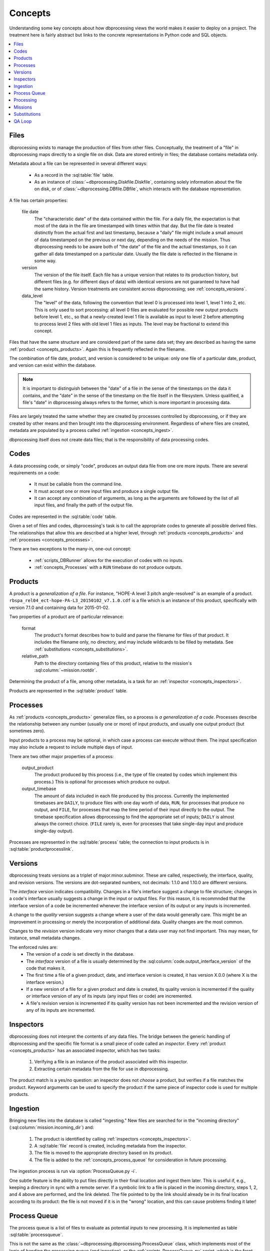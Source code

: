 ********
Concepts
********

Understanding some key concepts about how dbprocessing views the world
makes it easier to deploy on a project. The treatment here is fairly
abstract but links to the concrete representations in Python code and
SQL objects.

.. contents::
   :depth: 1
   :local:

.. _concepts_files:

Files
=====
dbprocessing exists to manage the production of files from other
files. Conceptually, the treatment of a "file" in dbprocessing maps
directly to a single file on disk. Data are stored entirely in files;
the database contains metadata only.

Metadata about a file can be represented in several different ways:

   * As a record in the :sql:table:`file` table.
   * As an instance of :class:`~dbprocessing.Diskfile.Diskfile`, containing
     solely information about the file on disk, or of
     :class:`~dbprocessing.DBfile.DBfile`, which interacts with the database
     representation.

A file has certain properties:

   file date
      The "characteristic date" of the data contained within the file.
      For a daily file, the expectation is that most of the data in
      the file are timestamped with times within that day. But the
      file date is treated distinctly from the actual first and last
      timestamp, because a "daily" file might include a small amount
      of data timestamped on the previous or next day, depending on
      the needs of the mission. Thus dbprocessing needs to be aware
      both of "the date" of the file and the actual timestamps, so it
      can gather all data timestamped on a particular date. Usually
      the file date is reflected in the filename in some way.

   version
      The version of the file itself. Each file has a unique version
      that relates to its production history, but different files
      (e.g. for different days of data) with identical versions are
      not guaranteed to have had the same history. Version treatments
      are consistent across dbprocessing; see :ref:`concepts_versions`.

   data_level
      The "level" of the data, following the convention that level 0
      is processed into level 1, level 1 into 2, etc. This is only used
      to sort processing: all level 0 files are evaluated for possible
      new output products before level 1, etc., so that a newly-created
      level 1 file is available as input to level 2 before attempting
      to process level 2 files with old level 1 files as inputs. The
      level may be fractional to extend this concept.

Files that have the same structure and are considered part of the same
data set; they are described as having the same :ref:`product
<concepts_products>`. Again this is frequently reflected in the filename.

The combination of file date, product, and version is considered to be
unique: only one file of a particular date, product, and version can
exist within the database.

.. note::
   It is important to distinguish between the "date" of a file in the
   sense of the timestamps on the data it contains, and the "date" in
   the sense of the timestamp on the file itself in the filesystem.
   Unless qualified, a file's "date" in dbprocessing always refers to
   the former, which is more important in processing data.

Files are largely treated the same whether they are created by
processes controlled by dbprocessing, or if they are created by other
means and then brought into the dbprocessing environment. Regardless
of where files are created, metadata are populated by a process called
:ref:`ingestion <concepts_ingest>`.

dbprocessing itself does not create data files; that is the
responsibility of data processing codes.
      
.. _concepts_codes:

Codes
=====
A data processing code, or simply "code", produces an output data file
from one ore more inputs. There are several requirements on a code:

   * It must be callable from the command line.
   * It must accept one or more input files and produce a single
     output file.
   * It can accept any combination of arguments, as long as the
     arguments are followed by the list of all input files, and
     finally the path of the output file.

Codes are represented in the :sql:table:`code` table.

Given a set of files and codes, dbprocessing's task is to call the
appropriate codes to generate all possible derived files. The
relationships that allow this are described at a higher level, through
:ref:`products <concepts_products>` and
:ref:`processes <concepts_processes>`.

There are two exceptions to the many-in, one-out concept:

   * :ref:`scripts_DBRunner` allows for the execution of codes with no
     inputs.
   * :ref:`concepts_Processes` with a ``RUN`` timebase do not produce outputs.

.. _concepts_products:

Products
========
A product is a *generalization of a file*. For instance, "HOPE-A level
3 pitch angle-resolved" is an example of a product.
``rbspa_rel04_ect-hope-PA-L3_20150102_v7.1.0.cdf`` is a file which is
an instance of this product, specifically with version 7.1.0 and containing
data for 2015-01-02.

Two properties of a product are of particular relevance:

   format
      The product's format describes how to build and parse the filename
      for files of that product. It includes the filename only, no directory,
      and may include wildcards to be filled by metadata. See
      :ref:`substitutions <concepts_substitutions>`.

   relative_path
      Path to the directory containing files of this product, relative to
      the mission's :sql:column:`~mission.rootdir`.

Determining the product of a file, among other metadata, is a task for
an :ref:`inspector <concepts_inspectors>`.

Products are represented in the :sql:table:`product` table.

.. _concepts_processes:

Processes
=========
As :ref:`products <concepts_products>` generalize files, so a process is
*a generalization of a code*. Processes describe the relationship between
any number (usually one or more) of input products, and usually one output
product (but sometimes zero).

Input products to a process may be optional, in which case a process
can execute without them. The input specification may also include a
request to include multiple days of input.

There are two other major properties of a process:

   output_product
      The product produced by this process (i.e., the type of file
      created by codes which implement this process.) This is optional
      for processes which produce no output.
   
   output_timebase
      The amount of data included in each file produced by this process.
      Currently the implemented timebases are ``DAILY``, to produce files
      with one day worth of data, ``RUN``, for processes that produce
      no output, and ``FILE``, for processes that map the time period of
      their input directly to the output. The timebase specification
      allows dbprocessing to find the appropriate set of inputs; ``DAILY``
      is almost always the correct choice. (``FILE`` rarely is, even for
      processes that take single-day input and produce single-day output).

Processes are represented in the :sql:table:`process` table; the
connection to input products is in :sql:table:`productprocesslink`.

.. _concepts_versions:

Versions
========
dbprocessing treats versions as a triplet of major.minor.subminor. These are
called, respectively, the interface, quality, and revision versions. The
versions are dot-separated numbers, not decimals: 1.1.0 and 1.10.0 are
different versions.

The *interface* version indicates compatibility. Changes in a file's
interface suggest a change to file structure; changes in a code's
interface usually suggests a change in the input or output files. For this
reason, it is recommnded that the interface version of a code be incremented
whenever the interface version of its output or any inputs is incremented.

A change to the *quality* version suggests a change where a user of the data
would generally care. This might be an improvement in processing or merely
the incorporation of additional data. Quality changes are the most common.

Changes to the *revision* version indicate very minor changes that a data
user may not find important. This may mean, for instance, small metadata
changes.

The enforced rules are:
   * The version of a *code* is set directly in the database.
   * The *interface* version of a file is usually determined by the
     :sql:column:`code.output_interface_version` of the code that makes it.
   * The first time a file of a given product, date, and interface version
     is created, it has version X.0.0 (where X is the interface version.)
   * If a new version of a file for a given product and date is created,
     its quality version is incremented if the quality *or* interface version
     of any of its inputs (any input files or code) are incremented.
   * A file's revision version is incremented if its quality version has not
     been incremented and the revision version of any of its inputs are
     incremented.

.. seealso::
   :class:`~dbprocessing.Version.Version`

.. _concepts_inspectors:

Inspectors
==========
dbprocessing does not interpret the contents of any data files. The bridge
between the generic handling of dbprocessing and the specific file format
is a small piece of code called an *inspector*. Every
:ref:`product <concepts_products>` has an associated inspector, which has
two tasks:

   1. Verifying a file is an instance of the product associated with this
      inspector.
   2. Extracting certain metadata from the file for use in dbprocessing.

The product match is a yes/no question: an inspector does not *choose* a
product, but verifies if a file matches the product. Keyword arguments can
be used to specify the product if the same piece of inspector code is used
for multiple products.

.. seealso::
   :sql:table:`inspector` table, :mod:`~dbprocessing.inspector` module

.. index:: ingest

.. _concepts_ingest:

Ingestion
=========
Bringing new files into the database is called "ingesting." New files are
searched for in the "incoming directory" (:sql:column:`mission.incoming_dir`)
and:

   1. The product is identified by calling
      :ref:`inspectors <concepts_inspectors>`.
   2. A :sql:table:`file` record is created, including metadata from the
      inspector.
   3. The file is moved to the appropriate directory based on its product.
   4. The file is added to the :ref:`concepts_process_queue` for
      consideration in future processing.

The ingestion process is run via :option:`ProcessQueue.py -i`.

One subtle feature is the ability to put files directly in their final
location and ingest them later. This is useful if, e.g., keeping a directory
in sync with a remote server. If a symbolic link to a file is placed in
the incoming directory, steps 1, 2, and 4 above are performed, and the
link deleted. The file pointed to by the link should already be in its
final location according to its product: the file is not moved if it is
in the "wrong" location, and this can cause problems finding it later!

.. _concepts_process_queue:

Process Queue
=============
The process queue is a list of files to evaluate as potential *inputs* to
new processing. It is implemented as table :sql:table:`processqueue`.

This is not the same as the :class:`~dbprocessing.dbprocessing.ProcessQueue`
class, which implements most of the logic of handing the processing queue
(and ingestion), or the :ref:`scripts_ProcessQueue_py` script, which is
the front-end for this processing.

.. _concepts_processing:

Processing
==========
"Processing" is the consideration of every file in the process queue as
a potential input for processing. For every file in the queue, this
procedure:

   1. Considers the file's product and date.
   2. Finds all processes which can be run with that product as input
   3. For each process:

      a. Consider all possible output files that can be made with the file's
	 date of input.
      b. Consider all inputs (not just the relevant file's) resulting in those
	 files.
      c. Compare the inputs against all existing outputs
      d. If *any* input (not just the file from the process queue) is newer
	 than the output under consideration, execute a code associated with
	 that process, with all the newest inputs, to make a new ouput.
      e. Ingest the new outputs into the database.

	 i. The product is known, so the inspector is only used to verify it.
	 ii. Verbose provenance is known and populated.
	 iii. The newly created file is appended to the process queue.

This may sometimes result in counterintuitive effects. For instance,
if version 1.1.0 of a file is on the process queue but 1.2.0 exists,
new files will be made with 1.2.0, not 1.1.0. In practice there is
filtering to, for instance, avoid adding 1.1.0 and 1.2.0 to the queue
at the same time.

Processing is executed via :option:`ProcessQueue.py -p`.

.. _concepts_missions:

Missions
========
Most of the automation in dbprocessing happens at the level of
products and processes (with their associated files and
codes). However, it is convenient (e.g. in considering reprocessing)
to group products together. Products may be associated with
instruments, instruments with satellites, and satellites with
missions. There is some support for interacting with database
components (e.g. adding files to reprocess, or displaying product
information) by instrument, for convenience.

The mission has one other major function: all filesystem structure
(including data product locations but also incoming directory,
processing codes, etc.) is determined by mission.

   root directory
      All data paths are specified relative to the root. This does
      not mean dbprocessing controls all directories under this;
      it will only touch directories which are specified as the
      appropriate directory for a :ref:`product <concepts_products>`.
      Other filesystems, symlinks, etc. can be mounted under this;
      dbprocessing simply builds a named path from this root. This can
      simply be the root directory of the filesystem tree ``/``, but
      that is not recommended.

   incoming directory
      This is the directory into which all new files are placed for
      ingestion into the database (and subsequent use as inputs). There
      is no restriction on this, although it helps to be on the same
      filesystem as the root directory to avoid copying files.

   code directory
      Code paths are specified relative to this directory. This can be
      the same as the root directory, but that is not recommended. In
      practice it is often helpful to have two subdirectories of the
      code directory, one for :ref:`inspectors <concepts_inspectors>`
      and one for :ref:`processing scripts <concepts_codes>`.

In practice, there is one mission per database.

.. seealso::
   :sql:table:`mission` table

.. _concepts_substitutions:

Substitutions
=============
dbprocessing supports Python format-style substitutions in most database
fields that refer to files and directories. These substitutions are also
applied to command line arguments. Where a value is known (such as in
calculating the filename for a new file), the value is directly substituted;
where it is not, a matching regular expression may be used.

Fields are wrapped in ``{}``. A double-brace can be used to avoid expansion,
although avoiding braces is preferred. For instance, ``{Y}`` in the
:sql:column:`~product.format` of a product will correspond to the year
of a file in its filename, but the :sql:column:`~product.relative_path` may
also contain ``{Y}`` to allow files of a product to be separated by year.

The following fields are based on the :sql:column:`~file.utc_file_date` of
a file. All numbers are zero-padded.

   Y
      Four-digit year
   m
      Two-digit month
   b
      Three-character month abbreviation, English (e.g. "Jan")
   d
      Two-digit day
   y
      Two-digit year (not recommended)
   j
      Three-digit day of year
   H
      Two-digit hour (24-hour)
   M
      Two-digit minute
   S
      Two-digit second
   MILLI
      Three-digit millisecond
   MICRO
      Three-digit microsecond
   DATE
      Full date as YYYYMMDD
   datetime
      Full date as YYYYMMDD

The following fields are based on other characteristics of a :sql:table:`file`:

   VERSION
      Version, x.y.z

The following fields are supported but must be carried through by an
inspector; see :sql:column:`file.process_keywords`.

   QACODE
      QA code, from the QA loop, ``ok``, ``ignore``, ``problem``.

   mday
      Mission day, decimal number

   APID
      Application ID, hex number

   ??
      Any two-character string

   ???
      Any three-character string

   ``????``
      Any four-character string

   nn
      Any two-digit decimal number, in practice sometimes used for a version
      on files that do not follow the dbprocessing
      :ref:`versioning <concepts_versions>` scheme.

   nnn
      Any three-digit decimal number.

   nnnn
      Any four-digit decimal number.

The following fields are based primarily on the properties of a code or
mission; they are handled somewhat differently from the above.

   CODEDIR
      Directory containing a code; mostly used if a command line argument
      to a code needs its full path. This is assembled from the component
      parts (:sql:column:`mission.codedir` and
      :sql:column:`code.relative_path`).

   CODEVERSION
      Version of a code as x.y.z from :sql:table:`code`; mostly used in
      specifying the path to a code if the version is desired to be in
      the path without having to update it with new versions.

   ROOTDIR
      Root data directory of a mission, i.e. :sql:column:`mission.rootdir`.
      Because most paths specified in the database are relative, this is
      primarily useful if specifying additional command line arguments.

The following are used in the
:ref:`config file <configurationfiles_addFromConfig>` and are expanded
when added to the database, unlike the above which are stored as-is in
the database and expanded when used.

     MISSION
        Mission name

     SPACECRAFT
        Satellite name

     INSTRUMENT
        Instrument name

Since each configuration file can only have a single mission, spacecraft,
and instrument, the above are unique within the config file.

Examples of using substitutions to define :ref:`product <concepts_products>`
:sql:column:`~product.format`:

   ``rbspa_ect_hope_L2_20130212_v1.2.3.cdf``
      described as ``{SPACECRAFT}_{PRODUCT}_{DATE}_v{VERSION}.cdf``,
      where ``{SPACECRAFT}`` and ``{PRODUCT}`` would be expanded when
      the config file is parsed, and ``{DATE}``, ``{VERSION}`` when a
      filename is parsed or generated. The product section in this case
      may be called ``product_ect_hope_L2``.

   ``20131034_ns41_L1.cdf``
      described as ``{DATE}_{SPACECRAFT}_{PRODUCT}.cdf``.

.. seealso::
   :class:`~dbprocessing.DBstrings.DBformatter`

QA Loop
=======
The QA loop was designed for RBSP-ECT to permit e.g. the validation of
level 1 files before generating level 2. It was not used in production,
but may eventually be documented and tested for other use.
